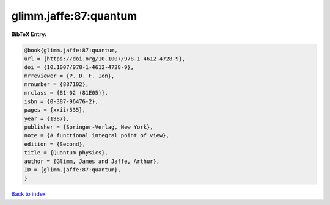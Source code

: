 glimm.jaffe:87:quantum
======================

.. :cite:t:`glimm.jaffe:87:quantum`

.. bibliography:: ../../All.bib

**BibTeX Entry:**

.. code-block:: bibtex

   @book{glimm.jaffe:87:quantum,
   url = {https://doi.org/10.1007/978-1-4612-4728-9},
   doi = {10.1007/978-1-4612-4728-9},
   mrreviewer = {P. D. F. Ion},
   mrnumber = {887102},
   mrclass = {81-02 (81E05)},
   isbn = {0-387-96476-2},
   pages = {xxii+535},
   year = {1987},
   publisher = {Springer-Verlag, New York},
   note = {A functional integral point of view},
   edition = {Second},
   title = {Quantum physics},
   author = {Glimm, James and Jaffe, Arthur},
   ID = {glimm.jaffe:87:quantum},
   }

`Back to index <../index>`_
